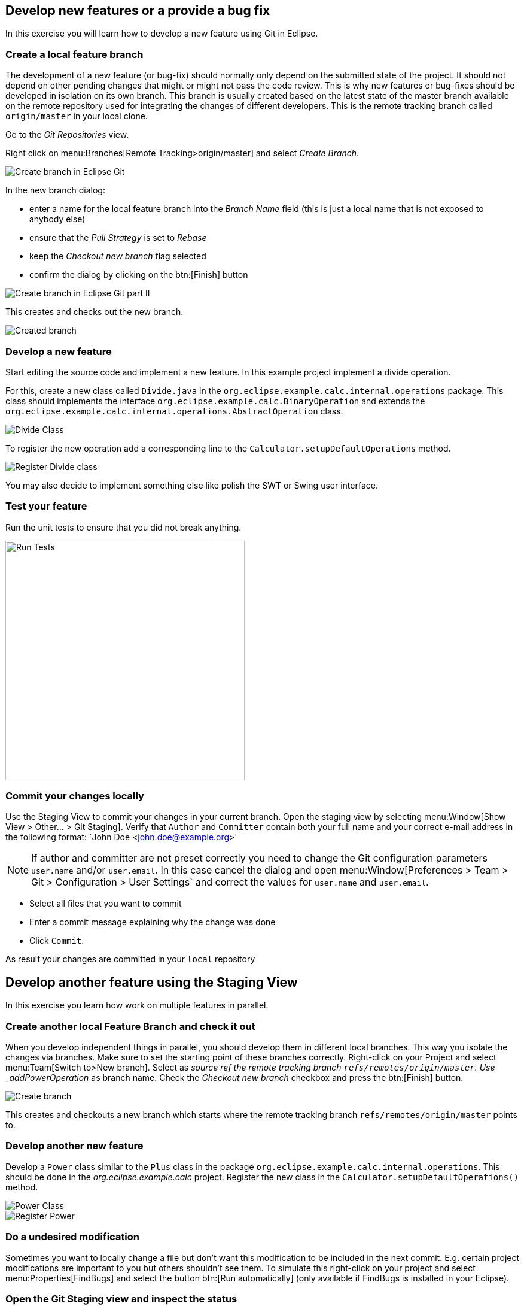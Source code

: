 == Develop new features or a provide a bug fix

In this exercise you will learn how to develop a new feature using Git in Eclipse.
	
=== Create a local feature branch
		
The development of a new feature (or bug-fix) should normally only depend on the submitted state of the project.
It should not depend on other pending changes that might or might not pass the code review. 
This is why new features or bug-fixes should be developed in isolation on its own branch. 
This branch is usually created based on the latest state of the master branch available on the remote repository used for integrating the changes of different developers.
This is the remote tracking branch called `origin/master` in your local clone.
		
		
Go to the _Git Repositories_ view.
		
		
Right click on menu:Branches[Remote Tracking>origin/master] and select _Create Branch_.
		
		
image::create-branch.png[Create branch in Eclipse Git]
		
In the new branch dialog:

* enter a name for the local feature branch into the _Branch Name_ field (this is just a local name that is not exposed to anybody else)
* ensure that the _Pull Strategy_ is set to _Rebase_
* keep the _Checkout new branch_ flag selected
* confirm the dialog by clicking on the btn:[Finish] button

image::create-branch-dialog.png[Create branch in Eclipse Git part II]			
		
This creates and checks out the new branch.

image::new-branch-checked-out.png[Created branch]			


=== Develop a new feature

Start editing the source code and implement a new feature. 
In this example project implement a divide operation.
		
For this, create a new class called `Divide.java` in the  `org.eclipse.example.calc.internal.operations` package.
This class should implements the interface `org.eclipse.example.calc.BinaryOperation` and extends the  `org.eclipse.example.calc.internal.operations.AbstractOperation` class.

image::divide-class.png[Divide Class]				
		
		
To register the new operation add a corresponding line to the `Calculator.setupDefaultOperations` method.
	
image::register-divide.png[Register Divide class]	
		
		
You may also decide to implement something else like polish the SWT or Swing user interface.


=== Test your feature

Run the unit tests to ensure that you did not break anything.
		
image::run-tests.png[Run Tests, 400, 400]	




[[_commit_your_changes_locally]]
=== Commit your changes locally

Use the Staging View to commit your changes in your current branch.
Open the staging view by selecting menu:Window[Show View > Other… > Git Staging].
Verify that `Author` and `Committer` contain both your full name and your correct e-mail address in the following format: `John Doe &lt;john.doe@example.org&gt;'

[NOTE]
====
If author and committer are not preset correctly you need to change the Git configuration parameters `user.name` and/or `user.email`.
In this case cancel the dialog and open menu:Window[Preferences > Team > Git > Configuration > User Settings` and correct the values for `user.name` and `user.email`.
====


* Select all files that you want to commit
* Enter a commit message explaining why the change was done
* Click `Commit`. 

As result your changes are committed in your `local` repository


== Develop another feature using the Staging View

In this exercise you learn how work on multiple features in parallel. 

=== Create another local Feature Branch and check it out
		
When you develop independent things in parallel, you should develop them in different local branches. 
This way you isolate the changes via branches.
Make sure to set the starting point of these branches correctly. 
Right-click on your Project and select menu:Team[Switch to>New branch].
Select as _source ref the remote tracking branch `refs/remotes/origin/master`. 
Use _addPowerOperation_ as branch name. 
Check the _Checkout new branch_ checkbox and press the btn:[Finish] button.

image::create-branch-2.png[Create branch]
		
This creates and checkouts a new branch which starts where the remote tracking branch `refs/remotes/origin/master` points to.

=== Develop another new feature
		
Develop a `Power` class similar to the `Plus` class in the package `org.eclipse.example.calc.internal.operations`.
This should be done in the _org.eclipse.example.calc_ project.
Register the new class in the `Calculator.setupDefaultOperations()` method.
		
image::power-class.png[Power Class]

image::register-power.png[Register Power]	

=== Do a undesired modification
		
Sometimes you want to locally change a file but don&#8217;t want this modification to
be included in the next commit.
E.g. certain project modifications are
important to you but others shouldn&#8217;t see them. To simulate
this
right-click on
your project and select
menu:Properties[FindBugs]
and select the button
btn:[Run automatically]
(only available if FindBugs is installed in your Eclipse).

=== Open the Git Staging view and inspect the status
		
Open the staging view by selecting
menu:Window[Show View > Other… > Git Staging].
This view presents which files you have touched and which files will be
in the
next commit.
_Unstaged Changes_
lists those changes which you have done locally
but which you have not yet added to the index.
_Staged Changes_
list those
changes which you already have added to the index. You can drag and drop
files
from one area to the other.
		
Git Staging view should list three files
_.project_,
_Calculator.java_
and
_Power.java_
(
_.project_
appears only if you have configured FindBugs
to run automatically).
		
image::staging-view.png[Staging view[]
		
Double-click on
_.project_
to inspect which changes you have done. This opens the
_Compare_
editor for this file.
		
image::staging-view-2.png[Staging view[]
		
Drag and drop
_Calculator.java_
and
_Power.java_
to the
_Staged Changes_
area
to mark that they should be included in the next commit.
		
image::staging-view-3.png[Staging view[]

=== Commit your change
		
In the _Git Staging_ view enter a commit message in the _Commit message_ field and click on the btn:[Commit] button.
		
image::staging-view-4.png[Staging view[]

=== Cleanup
		
After inspecting your recent change, you decide that this change should be reverted. 
Revert your change by right-clicking on the _.project_ file in the _Git Staging_ view. 
Select the menu:[Replace with File in Git Index] entry

